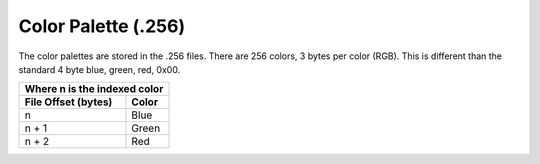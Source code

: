 ####################
Color Palette (.256)
####################


The color palettes are stored in the .256 files.  There are 256 colors, 3 bytes per color (RGB).
This is different than the standard 4 byte blue, green, red, 0x00.


+-----------------------------------------------+
| Where n is the indexed color                  |
+----------------------+------------------------+
| File Offset          | Color                  |
| (bytes)              |                        |
+======================+========================+
| n                    | Blue                   | 
+----------------------+------------------------+
| n + 1                | Green                  |
+----------------------+------------------------+
| n + 2                | Red                    |
+----------------------+------------------------+


